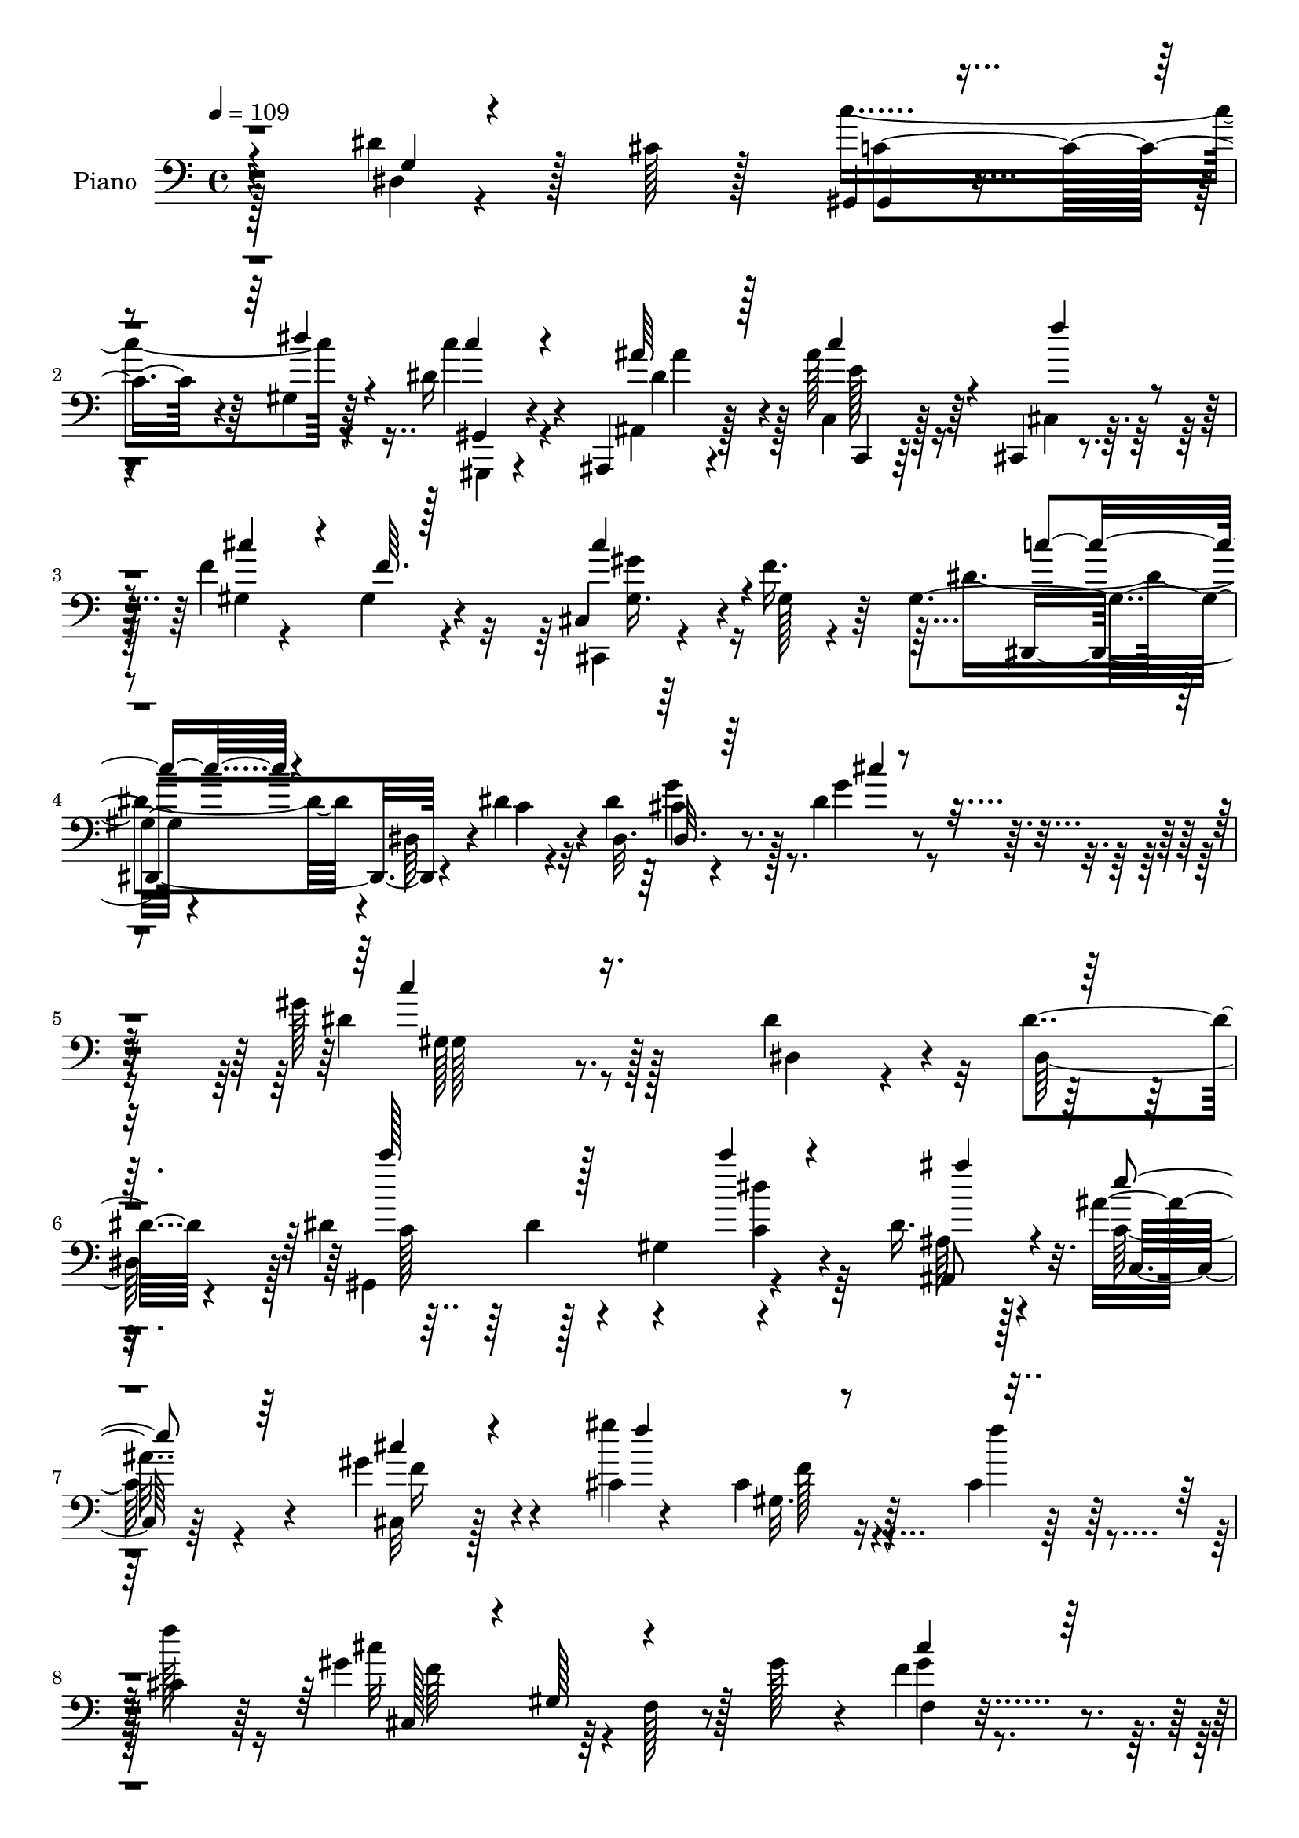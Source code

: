 % Lily was here -- automatically converted by c:/Program Files (x86)/LilyPond/usr/bin/midi2ly.py from mid/265.mid
\version "2.14.0"

\layout {
  \context {
    \Voice
    \remove "Note_heads_engraver"
    \consists "Completion_heads_engraver"
    \remove "Rest_engraver"
    \consists "Completion_rest_engraver"
  }
}

trackAchannelA = {


  \key c \major
    
  \set Staff.instrumentName = "untitled"
  
  \time 4/4 
  

  \key c \major
  
  \tempo 4 = 109 
  
  % [MARKER] DH059     
  
}

trackA = <<
  \context Voice = voiceA \trackAchannelA
>>


trackBchannelA = {
  
  \set Staff.instrumentName = "Piano"
  
}

trackBchannelB = \relative c {
  r4*188/96 dis'4*44/96 r128*7 cis128*5 r128*17 gis,4*11/96 r4*115/96 gis'4*5/96 
  r64*11 dis'16 r4*37/96 ais,,4*19/96 r4*44/96 ais'''128*9 r64*7 cis,,,4*11/96 
  r4*62/96 f''4*97/96 r4*97/96 cis,4*11/96 r64*9 f'16. r64*5 gis,4*52/96 
  r4*82/96 dis64*7 r4*23/96 dis'4*32/96 r4*43/96 dis,32. r4*64/96 dis'4*28/96 
  r4*61/96 gis128*59 r128*35 dis4*35/96 r4*29/96 dis4*25/96 r4*43/96 dis4*109/96 
  r4*22/96 gis,4*65/96 r4*65/96 dis'16. r4*26/96 ais'16. r4*31/96 gis4*37/96 
  r4*35/96 cis,4*7/96 r4*53/96 cis4*16/96 r16*5 cis4*26/96 r128*13 cis4*37/96 
  r64*5 gis'4*100/96 r64*5 f,128*5 r8 gis'128*11 r4*31/96 f4*37/96 
  r4*28/96 cis64*9 r128*5 dis4*170/96 r4*94/96 dis4*40/96 r128*7 <dis cis >4*14/96 
  r4*52/96 dis32*5 r4*4/96 dis,64*23 r4*59/96 ais4*38/96 r4*26/96 ais''4*37/96 
  r128*11 f64*9 r128*5 cis4*16/96 r4*46/96 cis4*23/96 r128*37 cis,4*47/96 
  r4*16/96 gis'4*7/96 r4*62/96 dis,4*22/96 r4*110/96 dis'4*19/96 
  r4*47/96 dis'16. r4*32/96 ais r16. g'4*43/96 r16 gis64*33 gis,,128*5 
  r4*50/96 dis4*22/96 r4*41/96 gis''4*23/96 r4*43/96 dis4*85/96 
  r4*50/96 dis,4*16/96 r4*53/96 ais''4*40/96 r16 gis128*13 r128*7 cis,128*5 
  r4*52/96 dis4*38/96 r128*9 dis4*38/96 r4*25/96 c128*17 r32 gis64*7 
  r4*17/96 ais'4*65/96 r4*1/96 gis128*13 r128*9 gis4*125/96 r4*7/96 f,128*9 
  r16. cis''4*17/96 r4*50/96 gis,32 r4*49/96 gis' r4*16/96 ais32*17 
  r4*61/96 dis,4*50/96 r4*14/96 cis128*5 r128*17 c'128*55 r4*31/96 c4*19/96 
  r4*46/96 ais,,4*43/96 r4*23/96 ais''4*52/96 r32. cis,,,4*17/96 
  r4*58/96 cis''4*124/96 r4*82/96 gis'4*31/96 r4*40/96 cis,32. 
  r4*52/96 gis4*64/96 r64*13 dis64*29 r4*46/96 g'64*7 r4*46/96 gis4*181/96 
  r64*17 dis,4*146/96 r4*59/96 c'4*43/96 r4*23/96 gis8 r4*19/96 c'4*13/96 
  r64*9 ais,4*32/96 r4*34/96 ais'4*62/96 r4*8/96 gis4*37/96 r4*28/96 gis4*181/96 
  r4*29/96 gis,4*22/96 r64*7 gis128*9 r128*13 gis'4*145/96 r4*50/96 gis,,4*61/96 
  r64. cis'32. r128*13 gis,4*13/96 r32*5 dis''4*190/96 r4*8/96 gis,,4*38/96 
  r4*28/96 dis''4*46/96 r32. cis4*14/96 r4*56/96 c'4*136/96 r4*56/96 <c gis,, >32. 
  r8 ais4*40/96 r16 c,,4*19/96 r128*17 f'128*13 r4*31/96 gis,,4*52/96 
  r4*17/96 f'64*5 r16. gis,4*58/96 r4*7/96 cis,128*11 r4*29/96 cis''16 
  r4*43/96 dis4*134/96 r64 dis,4*89/96 r4*52/96 dis,128*5 r64*9 cis''4*19/96 
  r8 gis'32*15 r4 dis,,4*61/96 r128 gis''4*23/96 r4*43/96 dis,,,32 
  r64*21 dis''4*10/96 r4*52/96 ais''128*15 r4*22/96 dis,,,128*9 
  r4*40/96 cis''4*13/96 r4*56/96 dis64*5 r4*35/96 c'4*110/96 r4*16/96 gis,4*65/96 
  ais'4*61/96 r4*2/96 gis4*211/96 r4*55/96 cis4*14/96 r64*9 gis,4*14/96 
  r64*9 gis'4*40/96 r4*32/96 ais4*181/96 r128*35 dis,,4*49/96 r4*20/96 cis'32. 
  r128*17 gis,,4*16/96 r4*121/96 dis'''64*5 r4*38/96 c4*19/96 r4*47/96 ais'4*44/96 
  r16 ais4*35/96 r4*35/96 cis,,4*23/96 r4*52/96 gis'32*5 r4*10/96 gis,4*14/96 
  r4*62/96 gis'32 r4*53/96 gis'128*17 r128*5 f4*49/96 r4*22/96 dis4*134/96 
  r4*11/96 dis,64*5 r4*44/96 dis'4*22/96 r128*17 dis,,128*9 r128*19 dis''16 
  r4*55/96 gis4*145/96 r4. dis,4*38/96 r4*32/96 dis''4*61/96 r4*14/96 gis,,,4*50/96 
  r4*17/96 dis'128*21 r4*7/96 c'4*19/96 r4*47/96 c''128*5 r64*9 ais,128*13 
  r4*28/96 ais'4*46/96 r4*22/96 gis4*50/96 r128*7 gis128*51 r4*47/96 cis,,4*11/96 
  r64*9 gis'8 r4*19/96 cis,,,128*5 r128*41 cis''8 r4*19/96 gis''4*53/96 
  r4*17/96 <cis,,, cis'' >4*28/96 r4*37/96 f''4*28/96 r4*40/96 gis,,,4*58/96 
  r32 dis'4*41/96 r16 gis4*46/96 r4*97/96 <dis'' dis,, >8 r128*7 dis4*14/96 
  r4*55/96 gis,,,4*53/96 r4*14/96 dis'4*98/96 r4*37/96 c'''32. 
  r4*50/96 ais,4*29/96 r4*40/96 c,,,32. r4*49/96 cis4*26/96 r4*37/96 gis'32 
  r128*19 cis'16. r4*32/96 cis,32*7 r128*19 f''4*50/96 r4*17/96 dis,,,4*26/96 
  r4*119/96 dis'4*13/96 r4*58/96 dis''4*26/96 r4*44/96 dis,,,128*5 
  r4*53/96 g'''4*49/96 r32. gis64*31 r32. dis,,4*92/96 r128*13 gis''4*19/96 
  r4*50/96 dis,,,64*9 r32 ais'128*21 r4*4/96 g'8 r4*11/96 ais,4*64/96 
  r64. g'4*25/96 r4*37/96 ais,64. r4*62/96 dis''4*40/96 r4*25/96 dis,,4*59/96 
  r32 c'4*56/96 r4*11/96 dis,4*56/96 r4*11/96 ais''32 r64*9 dis,,4*5/96 
  r32*5 cis'''4*172/96 r4*31/96 cis,4*13/96 r4*55/96 gis,,32. r4*50/96 f'4*13/96 
  r4*56/96 dis''4*185/96 r4*98/96 dis4*64/96 r128 cis4*13/96 r4*53/96 dis4*149/96 
  r4*46/96 gis,,,4*16/96 r4*53/96 ais,4*19/96 r8 c4*19/96 r4*55/96 f'''4*40/96 
  r4*34/96 gis,,,64*11 r4*5/96 f'4*23/96 r128*17 gis4*22/96 r8 cis'4*53/96 
  r32. f8 r32. dis,,,4*26/96 r4*116/96 gis'4*22/96 r8 dis''4*32/96 
  r4*44/96 <ais, dis, >4*17/96 r4*62/96 g''4*16/96 r4*70/96 gis4*157/96 
  r4*131/96 dis,,4*22/96 r8 dis'4*44/96 r16 c'4*158/96 r128*17 c,4*17/96 
  r4*49/96 ais,,4*20/96 r4*50/96 ais'''4*38/96 r4*29/96 gis128*15 
  r4*25/96 gis4*131/96 r4*2/96 gis,,64*9 r4*16/96 gis'4*31/96 r128*11 cis4*37/96 
  r128*11 gis'4*128/96 r4*8/96 f,4*26/96 r4*38/96 gis'4*49/96 r4*19/96 cis,,4*20/96 
  r4*46/96 cis'4*19/96 r4*49/96 dis4*197/96 r4*5/96 gis,,16. r16. dis''4*65/96 
  r4*2/96 cis32 r4*56/96 gis,,4*14/96 r4*53/96 dis'''4*101/96 r64*5 c'4*14/96 
  r4*53/96 ais,64*5 r128*13 c,,32. r64*9 f''128*15 r128*9 cis64*19 
  r32. gis4*22/96 r64*7 cis128*9 r4*40/96 f4*23/96 r4*41/96 dis,,4*146/96 
  r4*62/96 gis''4*50/96 r128*7 cis,4*37/96 r4*29/96 g'4*55/96 r32 gis64*29 
  r4*97/96 dis,,4*25/96 r4*41/96 gis''4*22/96 r4*46/96 ais16*7 
  r4*40/96 ais r4*26/96 dis,,,4*14/96 r4*52/96 cis''32 r128*19 c'4*40/96 
  r4*29/96 c,4*49/96 r4*19/96 dis,64*11 r4*64/96 dis,32 r4*53/96 gis''128*19 
  r4*10/96 gis4*55/96 r4*14/96 gis,,128*31 r4*38/96 cis''4*29/96 
  r4*40/96 gis,,4*17/96 r4*50/96 f'4*17/96 r128*19 dis, r4*7/96 ais'4*71/96 
  g'4*40/96 r4 dis'4*64/96 r4*4/96 cis4*13/96 r4*55/96 dis32*11 
  gis,4*7/96 r4*58/96 gis,4*14/96 r4*55/96 ais,4*19/96 r4*53/96 ais'''16 
  r4*49/96 f r4*22/96 gis,,4*65/96 r4*5/96 f'4*28/96 r4*40/96 gis4*26/96 
  r4*43/96 cis,4*22/96 r128*17 cis'32. r128*17 dis4*107/96 r4*37/96 dis,4*29/96 
  r8 dis'4*32/96 r64*9 dis,,,4*11/96 r4*94/96 cis'''16. r4*83/96 <gis' dis >128*85 
}

trackBchannelBvoiceB = \relative c {
  \voiceFour
  r128*63 dis4*14/96 r4*116/96 c''4*131/96 r4*67/96 c4*17/96 r4*46/96 ais,,4*17/96 
  r128*15 c4*17/96 r128*17 cis4*13/96 r32*5 gis'4*11/96 r4*52/96 gis4*16/96 
  r4*115/96 cis,,4*11/96 r4*55/96 gis''128*5 r4*50/96 dis'4*103/96 
  r4*98/96 c4*19/96 r4*53/96 dis4*44/96 r128*13 g4*32/96 r4*58/96 dis4*176/96 
  r128*35 dis,4*20/96 r4*46/96 dis128*21 r128 gis,4*199/96 r4*62/96 ais'64*5 
  r128*11 c128*7 r4*47/96 cis,32 r128*19 gis'''4*77/96 r4*121/96 f4*28/96 
  r4*35/96 f128*15 r16 cis32*9 r4*148/96 gis4*13/96 r4*53/96 f'4*64/96 
  r4*4/96 gis,,4*149/96 r4*115/96 dis'4*62/96 r4*65/96 c''4*139/96 
  r4*56/96 dis,4*20/96 r4*46/96 dis4*44/96 r4*20/96 e4*25/96 r4*46/96 cis,,4*14/96 
  r4*53/96 f''4*97/96 r4*101/96 gis4*41/96 r128*7 cis,4*19/96 r4*50/96 gis128*9 
  r128*35 gis4*20/96 r8 c4*20/96 r4*47/96 <cis dis, >4*35/96 r128*11 cis4*23/96 
  r4*43/96 dis4*182/96 r4*80/96 dis64*7 r4*22/96 dis4*16/96 r4*50/96 dis,,4*17/96 
  r4*187/96 dis''128*9 r4*37/96 dis,4*40/96 r4*19/96 ais''4*25/96 
  r4*43/96 gis4*37/96 r4*28/96 gis32*5 r4*125/96 dis,128*17 r4*17/96 c''64*11 
  r4*62/96 gis,,4*74/96 r4*56/96 gis''4*19/96 r4*49/96 gis,,4*16/96 
  r128*15 f'4*14/96 r4*52/96 dis'4*46/96 r4*85/96 dis128*15 r128*7 dis,128*35 
  r4*92/96 c'4*62/96 r4*4/96 dis4*85/96 r4*46/96 dis4*26/96 r4*40/96 dis4*44/96 
  r4*20/96 c,4*17/96 r64*9 f'64*7 r4*31/96 f4*133/96 r4*80/96 gis,4*8/96 
  r128*19 f'128*9 r64*7 dis64*19 r4*95/96 dis4*31/96 r4*47/96 dis,,4*29/96 
  r4*47/96 cis''4*17/96 r8. dis128*57 r128*37 dis4*40/96 r4*29/96 dis4*65/96 
  r4*4/96 c'64*11 r4*1/96 dis,,4*62/96 r4*5/96 dis'4*44/96 r128*7 dis,4*56/96 
  r4*11/96 ais''4*40/96 r4*28/96 g,4*11/96 r4*58/96 cis,,32*5 r4*7/96 cis''4*37/96 
  r64*5 cis,4*107/96 r4*34/96 cis'4*20/96 r4*43/96 f4*61/96 r64 cis,,128*17 
  r4*14/96 gis'128*17 r32. f'4*31/96 r4*31/96 gis'4*77/96 r64*9 cis,4*52/96 
  r4*17/96 c4*202/96 r4*61/96 g4*49/96 r128*5 dis'4*13/96 r128*19 c32*5 
  r4*2/96 dis4*59/96 r4*8/96 gis,64*7 r4*22/96 dis' r64*7 dis4*46/96 
  r32. ais'4*47/96 r4*26/96 cis,,,8 r128*7 cis''4*119/96 r4*79/96 gis'4*49/96 
  r4*14/96 gis,,128*15 r4*22/96 gis'128*21 r4*143/96 dis'128*19 
  r4*17/96 dis4*32/96 r4*37/96 g4*40/96 r64*5 c,4*172/96 r64*17 ais4*32/96 
  r128*11 c128*5 r4*49/96 ais'128*39 r4*83/96 dis,64*9 r128*5 dis,4*34/96 
  r4*31/96 ais''128*5 r4*55/96 c,4*32/96 r128*11 dis4*76/96 r4*112/96 gis,,4*47/96 
  r4*13/96 dis'4*8/96 c''4*71/96 r32*5 gis,, r4*8/96 f'4*22/96 
  r4*44/96 f'4*16/96 r4*52/96 gis,,32. r4*49/96 f'4*13/96 r4*59/96 dis,4*61/96 
  r64. ais'4*67/96 r4*2/96 g'128*11 r64*19 dis'4*73/96 r4*64/96 c128*37 
  r4*26/96 dis,8 r128*7 c''4*14/96 r4*52/96 ais,,4*16/96 r4*53/96 c,4*19/96 
  r128*17 cis4*19/96 r64*9 cis''4*106/96 r4*106/96 cis,4*17/96 
  r16*5 gis'4*53/96 r4*239/96 dis'4*46/96 r4*37/96 g4*34/96 r4*47/96 dis4*140/96 
  r4*149/96 dis'16. r4*38/96 dis,,4*67/96 r4*4/96 c''128*17 r4*20/96 dis64*9 
  r32 c4*40/96 r16 c4*16/96 r64*9 dis128*13 r4*28/96 c16 r4*44/96 cis 
  r128*9 cis4*49/96 r4*20/96 f,,4*23/96 r4*40/96 gis'4*14/96 r64*9 gis,32 
  r4*52/96 f''64*11 r4*1/96 gis4*173/96 r4*38/96 cis,4*4/96 r32*5 f4*34/96 
  r128*11 cis4*16/96 r4*52/96 dis4*191/96 r4*86/96 g,,128*13 r64*5 cis'4*11/96 
  r128*19 c'4*161/96 r64*7 c,4*17/96 r128*17 ais,,,4*20/96 r8 c'128*7 
  r4*47/96 f''4*38/96 r4*28/96 f,,128*5 r4*55/96 gis4*37/96 r4*97/96 cis4*11/96 
  r4*62/96 gis'4*19/96 r4*46/96 gis4*59/96 r4*86/96 gis,4*13/96 
  r4*127/96 cis'16. r128*11 cis4*23/96 r4*44/96 dis4*193/96 r128*25 gis,,4*20/96 
  r8 c'4*14/96 r4*53/96 cis4*124/96 r4*74/96 ais'4*43/96 r4*25/96 gis4*31/96 
  r128*11 cis,32. r4*50/96 c'128*15 r16 c,4*137/96 r4*65/96 ais'4*17/96 
  r8 c,128*5 r4*52/96 cis4*167/96 r4*35/96 cis'4*17/96 r128*17 gis,,4*14/96 
  r4*53/96 gis''64*5 r128*13 ais4*194/96 r64*15 dis,,,4*44/96 r64*15 gis,4*47/96 
  r4*17/96 dis'32*7 r4*46/96 dis''128*9 r64*7 ais,,4*17/96 r4*50/96 c32. 
  r4*56/96 cis,4*32/96 r4*41/96 cis'''4*140/96 r4*76/96 cis,4*38/96 
  r4*98/96 gis'4*139/96 r64 c,4*22/96 r4*122/96 dis'4*50/96 r4*29/96 dis4*16/96 
  r128*23 dis4*158/96 r4*131/96 dis,128*15 r128*31 gis,,,4*10/96 
  r128*43 gis''4*8/96 r4*62/96 c'128*5 r128*17 ais,,32. r4*52/96 c,4*17/96 
  r4*50/96 cis''16. r4*34/96 gis,64*9 r128*5 f'4*23/96 r4*110/96 cis'4*32/96 
  r4*32/96 f4*46/96 r128*9 cis,,4*52/96 r4*17/96 gis'8. r4*56/96 cis'4*77/96 
  r4*58/96 f4*16/96 r4*52/96 gis,,128*37 r4*25/96 gis'4*62/96 r4*79/96 g4*28/96 
  r128*35 gis,4*13/96 r4*118/96 gis''16. r4*29/96 c,4*16/96 r4*52/96 dis64*7 
  r4*26/96 c,4*20/96 r4*53/96 cis,4*49/96 r4*23/96 gis'4*53/96 
  r64. f'64*5 r4*103/96 gis'8 r32*7 dis4*143/96 r128*45 g8 r4*19/96 dis128*13 
  r64*5 dis4*176/96 r4*92/96 dis4*43/96 r4*25/96 c4*14/96 r4*53/96 cis4*163/96 
  r128*15 dis128*13 r4*26/96 gis4*23/96 r4*44/96 ais4*14/96 r4*55/96 <c, dis >4*35/96 
  r128*11 c'4*200/96 r4*65/96 gis,4*11/96 r64*9 cis'128*19 r128*27 f,,32. 
  r128*15 gis'4*23/96 r128*15 dis4*32/96 r4*37/96 gis8 r4*25/96 ais4*179/96 
  r4*92/96 dis,,4*22/96 r64*19 c''4*127/96 r4*70/96 gis,,,4*13/96 
  r4*56/96 dis'''64*7 r64*5 c,,32. r4*55/96 cis128*23 r4*1/96 f''4*161/96 
  r4*49/96 gis,128*5 r128*19 f'4*17/96 r128*17 gis,4*47/96 r4*176/96 c4*19/96 
  r4*64/96 dis,,32 r4*94/96 dis''4*37/96 r4*82/96 c4*259/96 
}

trackBchannelBvoiceC = \relative c {
  \voiceThree
  r4*191/96 g'4*14/96 r4*115/96 gis,4*8/96 r4*118/96 dis'''4*10/96 
  r4*62/96 c4*16/96 r4*46/96 ais64*5 r128*11 c4*28/96 r4*41/96 f4*40/96 
  r4*32/96 cis r4*35/96 f,64. r128*39 cis'4*44/96 r4*89/96 c4*67/96 
  r4*206/96 dis,,32. r64*11 cis''4*14/96 r4*74/96 c4*173/96 r8*5 c'128*33 
  r128*31 c4*16/96 r4*52/96 ais4*40/96 r4*23/96 e4*26/96 r64*7 cis4*17/96 
  r4*56/96 f4*71/96 r4*256/96 cis,,128*17 r4*13/96 gis'128*21 r4*128/96 cis'4*32/96 
  r64*17 c128*57 r4 g4*50/96 r128*25 c4*130/96 gis64*13 r4*53/96 c128*13 
  | % 11
  r4*25/96 g4*11/96 r4*188/96 gis4*25/96 r128*37 f4*47/96 r4*17/96 f'8 
  r4*19/96 dis4*121/96 r128*49 dis4*41/96 r4*26/96 dis4*34/96 r4*34/96 c128*59 
  r32*7 ais4*28/96 r16. c4*13/96 r4*52/96 cis4*49/96 r4*155/96 cis4*28/96 
  r4*37/96 cis4*32/96 r128*9 dis4*19/96 r8 c'64*7 r4*23/96 c4*112/96 
  r128*25 g4*47/96 r4*83/96 cis64*17 r128*31 f,32. r4*50/96 dis4*25/96 
  r4*37/96 f,,128*5 r4*50/96 dis4*19/96 r64*19 ais''4*37/96 r4*95/96 g4*26/96 
  r64*17 gis,64*19 r4*16/96 gis'4*38/96 r4*29/96 gis,4*49/96 r32. ais'4*32/96 
  r4*32/96 c r4*112/96 gis4*19/96 r4*46/96 gis,4*19/96 r4*128/96 f'4*11/96 
  r4*125/96 c'4*89/96 r4*121/96 c4*16/96 r4*61/96 dis4*38/96 r4*37/96 dis4*22/96 
  r4*67/96 c4*172/96 r4*248/96 gis,4*179/96 r128*29 dis''4*34/96 
  r128*11 e4*46/96 r128*31 f4*43/96 r4*86/96 f,4*44/96 r128*11 f'4*34/96 
  r4*29/96 cis4*47/96 r4*85/96 gis4*46/96 r4*23/96 cis r4*41/96 gis8 
  r32. f'128*9 r4*35/96 f4*68/96 r128 gis,,32*7 r64*7 gis'128*21 
  r4*73/96 dis128*21 r8. gis,4*80/96 r8 c'4*35/96 r128*11 dis,32 
  r8 ais16. r64*5 c' r4*109/96 f128*41 r4*76/96 cis4*40/96 r4*23/96 f4*61/96 
  r4*5/96 dis,,4*134/96 r4*74/96 c''4*20/96 r4*52/96 cis4*38/96 
  r128*11 dis4*19/96 
  | % 30
  r4*49/96 dis4*178/96 r4 dis4*40/96 r4*26/96 dis4*19/96 r128*15 dis128*39 
  r32*7 cis4*31/96 r4*37/96 dis16 r4*43/96 dis4*7/96 r32*5 c'16. 
  r64*5 c,4*73/96 r4*118/96 g'4*50/96 r128*27 cis,,,4*56/96 r4*143/96 gis'''64. 
  r4*58/96 dis64*5 r4*37/96 d4*23/96 r4*49/96 dis4*172/96 r4*115/96 g,128*13 
  r4*97/96 c'4*148/96 r4*124/96 ais,,,4*17/96 r4*52/96 c''4*37/96 
  r128*11 f128*13 r4*35/96 f128*35 r4*107/96 f,4*14/96 r128*41 c'4*109/96 
  r128*61 cis16. r4*47/96 cis4*17/96 r4*64/96 c4*134/96 r4*299/96 c''4*73/96 
  r128*43 dis,,,4*29/96 r4*40/96 ais'''64*7 r4*26/96 e64*5 r4*38/96 f4*44/96 
  r4*28/96 f128*17 r128*49 f128*15 r128*29 cis4*166/96 r4*44/96 gis32 
  r4*53/96 gis128*7 r4*46/96 gis128*7 r4*47/96 gis4*173/96 r4*241/96 c128*45 
  r4*2/96 c,4*7/96 r4*58/96 dis'4*23/96 r128*15 ais'16. r4*32/96 ais4*34/96 
  r64*17 cis,128*41 r4*79/96 gis,128*5 r4*59/96 cis'4*11/96 r4*53/96 dis4*89/96 
  r4*58/96 c,4*11/96 r4*127/96 dis'4*37/96 r128*11 dis4*23/96 r4*44/96 c4*176/96 
  r4*94/96 ais4*26/96 r64*7 dis4*17/96 r4*47/96 ais'4*131/96 r4*68/96 dis,4*43/96 
  r4*25/96 dis4*19/96 r128*15 ais'4*19/96 r4*49/96 gis,,,8 r4*20/96 c'''64*23 
  r64*11 c,,4*22/96 r4*41/96 c''32. r4*50/96 f,4*170/96 r4*32/96 f4*11/96 
  r4*56/96 c'64*7 r128*9 f,,,,4*14/96 r64*9 dis128*17 r4*19/96 ais'4*62/96 
  r4*7/96 g'4*44/96 r4*101/96 g128*15 r4*88/96 c'64*25 r128*15 gis,,,4*10/96 
  r4*58/96 ais'''64*5 r4*38/96 ais'4*26/96 r4*121/96 f64*23 r4*77/96 gis,4*44/96 
  r128*31 dis'128*49 r128*47 cis4*53/96 r4*26/96 cis4*17/96 r128*23 gis4*154/96 
  r4*272/96 c,16*5 r4*20/96 dis128*5 r16*5 ais'4*50/96 r4*20/96 e4*31/96 
  r4*38/96 f16. r4*32/96 cis4*77/96 r4*125/96 f16. r4*29/96 gis,4*13/96 
  r4*59/96 cis4*133/96 r4*68/96 gis,4*50/96 r128*5 cis,4*17/96 
  r16*5 c'4*193/96 r4*82/96 dis,128*9 r128*35 c'4*67/96 r4*65/96 dis,4*16/96 
  r4*116/96 ais''4*43/96 r4*25/96 ais4*37/96 r32*9 f4*122/96 r128*25 gis,64. 
  r4*122/96 gis4*53/96 r4*88/96 dis64*29 r64*5 cis' r4*38/96 gis,128*59 
  r4*92/96 ais'4*26/96 r64*7 dis128*5 r128*17 dis128*55 r128*15 cis4*29/96 
  r4*35/96 dis,4*11/96 r128*19 dis'64 r4*61/96 gis,,4*155/96 r4*46/96 gis'32 
  r4*53/96 ais'8. r4*62/96 f64*9 r4*146/96 cis4*20/96 r8 gis4*13/96 
  r4*56/96 f,4*17/96 r4*56/96 dis''4*175/96 r4*97/96 g,4*22/96 
  r4*112/96 gis'32*11 r4*65/96 c4*14/96 r4*56/96 ais,,4*16/96 r4*55/96 c4*20/96 
  r4*124/96 gis'128*25 r4*134/96 gis'4*47/96 r4*95/96 c,4*97/96 
  r4*208/96 cis4*46/96 r4*59/96 g'4*49/96 r8. gis,4*256/96 
}

trackBchannelBvoiceD = \relative c {
  r4*320/96 c'4*112/96 r4*89/96 gis,4*11/96 r4*49/96 dis''4*38/96 
  r4*25/96 c,,4*14/96 r128*107 gis''16. r4*95/96 dis,4*136/96 r4*137/96 cis''4*34/96 
  r4*139/96 gis128*55 r4*248/96 c128*31 r128*33 c4*17/96 r4*50/96 ais,8 
  r32. c32 r64*9 f'16 r4*106/96 gis,32. r32*21 f'64*25 r128*35 f,4*11/96 
  r4*185/96 dis128*21 r128 gis128*7 r128*81 gis,4*191/96 r128 c'128*5 
  r128*17 ais'4*41/96 r4*25/96 c,,4*14/96 r4*188/96 f4*19/96 r64*19 cis'4*37/96 
  r4*94/96 c32*7 r128*61 g'4*46/96 r4*89/96 gis,4*112/96 r4*17/96 gis'128*19 
  r4*74/96 g'128*13 r64*15 ais4*119/96 r4*88/96 g4*34/96 r64*5 f16 
  r4*34/96 g128*5 r128*17 gis,4*58/96 r4*8/96 c'4*13/96 r4*304/96 cis,128*17 
  r4*211/96 gis'''4*28/96 r128*33 dis,128*11 r64*17 g4*38/96 r4*418/96 c4*19/96 
  r8 ais'4*41/96 r4*23/96 e4*40/96 r4*169/96 cis,4*19/96 r4*128/96 cis'4*11/96 
  r4*125/96 dis,,4. r4*143/96 cis''4*29/96 r128*45 gis4*173/96 
  r128*171 ais,4*31/96 r4*35/96 c'8 r128*31 gis,4*166/96 r4*101/96 gis4*62/96 
  r4*271/96 f'64*5 r4*163/96 dis128*23 r4*334/96 dis64*7 r4*146/96 c'128*13 
  r128*9 e128*15 r4*424/96 c4*119/96 r4*160/96 g'8 r64*15 gis,4*185/96 
  r64*15 dis'4*22/96 r32*9 dis,4*11/96 r4*257/96 gis''4*29/96 r4*106/96 gis,,64*23 
  r4*250/96 f''4*128/96 r64*23 c'4*31/96 r16. f,128*7 r4*50/96 g64*29 
  r32*21 gis,4*14/96 r128*85 dis''4*47/96 r4*23/96 c,32. r4*194/96 cis32. 
  r4*125/96 cis'4*79/96 r4*59/96 dis,,4*137/96 r4*154/96 g''4*53/96 
  r4*113/96 gis,4*134/96 r4*502/96 dis''4*17/96 r4*55/96 gis,,,4*22/96 
  r128*37 cis,64*9 r128*5 gis'4*67/96 r32*11 gis''4*28/96 r4*242/96 gis,8 
  r64*15 gis4*17/96 r4*118/96 c'4*178/96 r4*236/96 dis4*134/96 
  r4*134/96 dis4*38/96 r4*31/96 e4*37/96 r128*33 gis,4*118/96 r4*83/96 gis'4*43/96 
  r4 c,4*65/96 r4*220/96 
  | % 47
  g'128*15 r4*92/96 gis,,4*58/96 r4*10/96 dis'128*13 r4*25/96 gis128*17 
  r4*86/96 g'4*46/96 r128*29 dis4*128/96 r4*71/96 cis4*41/96 r128*9 c32. 
  r4*47/96 dis64. r4*59/96 c128*13 r128*9 dis4*142/96 r64*21 dis4*22/96 
  r4*46/96 cis,,,4*49/96 r4*16/96 gis'32*7 r16*5 c''128*7 r4*47/96 f128*5 
  r4*53/96 g4*187/96 r4*230/96 c4*152/96 r4*43/96 c4*19/96 r4*50/96 dis,4*40/96 
  r4*28/96 e4*25/96 r4*121/96 gis,128*49 r4*68/96 gis'8 r64*15 c,4*145/96 
  r4*143/96 g'4*50/96 r64*5 g,4*14/96 r8. gis,4*163/96 r4*262/96 gis64. 
  r4*130/96 gis''4*19/96 r128*39 ais,64*5 r4*40/96 c,4*19/96 r128*17 cis,64*9 
  r4*13/96 f''8. r4*197/96 gis,,64*11 r128 f''4*134/96 r4*134/96 gis,16. 
  r4*166/96 dis128*21 r4*277/96 c''4*154/96 r128*37 ais,,,4*19/96 
  r8 e'''4*41/96 r128*35 gis,32. r32*15 f4*10/96 r16*5 c'4*122/96 
  r4*155/96 dis,,4*25/96 r128*37 c''4*167/96 r64*17 dis,4*11/96 
  r128*41 dis,4*11/96 r64*21 dis32. r4*119/96 c''128*5 r4*188/96 dis4*47/96 
  r4*151/96 dis,128*5 r128*17 c''4*70/96 r4*199/96 f,4*14/96 r4*53/96 c4*25/96 
  r4*44/96 f4*26/96 r4*47/96 g4*172/96 r64*39 c,4*124/96 r4*73/96 dis128*5 
  r64*9 ais128*9 r128*15 e'4*20/96 r128*41 cis128*51 r128*19 f,4*17/96 
  r4*124/96 dis,32*17 r4*101/96 dis''128*19 r128*57 dis,4*250/96 
}

trackBchannelBvoiceE = \relative c {
  \voiceTwo
  r64*87 gis,4*7/96 r4*53/96 ais'''4*41/96 r128*7 e r4*314/96 gis4*37/96 
  r4*367/96 g4*47/96 r4*127/96 gis,128*57 r4*302/96 dis'4*67/96 
  r4*64/96 dis'4*23/96 r128*103 f,128*5 r4*1160/96 dis'32. r4*50/96 c'4*10/96 
  r64*175 dis,,4*74/96 r64*21 dis4*17/96 r4*113/96 dis4*25/96 r128*123 c'4*37/96 
  r64*5 dis,64*9 r128*87 f'4*101/96 r64*27 c'128*9 r128*33 g128*65 
  r4*737/96 f,16 r4*545/96 g'4*43/96 r4*122/96 gis,4*176/96 r128*171 g'4*23/96 
  r4*40/96 c,128*5 r4*2525/96 dis4*65/96 r128 gis64*5 r4*113/96 g'4*46/96 
  r32*7 cis,32*9 r4*161/96 c128*7 r4*242/96 dis,64*11 r4*193/96 cis''128*43 
  r64*23 gis4*37/96 r64*5 f,,4*14/96 r4*752/96 c''4*41/96 r4*28/96 e4*38/96 
  r4*175/96 f,4*22/96 r4*550/96 dis128*7 r4. gis,128*47 r4*1378/96 f'4*16/96 
  r128*83 c'4*41/96 r64*85 ais,4*20/96 r4*49/96 c''4*23/96 r4*112/96 f4*122/96 
  r4*79/96 cis4*47/96 r64*63 dis,,4*11/96 r4*259/96 c'4*40/96 r4 dis'4*29/96 
  r4*1039/96 f,,4*22/96 r4*113/96 dis''4*22/96 r4*46/96 d4*16/96 
  r16*25 c,4*8/96 r128*19 c'4*17/96 r128*17 ais'128*15 r16 c, r4*341/96 f,,4*35/96 
  r128*129 g'4*53/96 r4*113/96 c4*155/96 r4*269/96 dis,4*22/96 
  r16*5 dis,4*5/96 r4*128/96 dis'4*40/96 r64*5 c4*26/96 r4*719/96 f4*31/96 
  r4*776/96 ais,,4*16/96 r128*17 c'4*29/96 r8*15 dis64*7 r4*154/96 dis,4*74/96 
  r4*136/96 g'4*43/96 r64*15 dis,,,32 r64*21 dis''128*5 r4*121/96 dis'32. 
  r4*383/96 g4*50/96 r4*17/96 gis,4*19/96 r4*49/96 cis,4*59/96 
  r4*208/96 c''4*32/96 r4*38/96 d,4*26/96 r4*452/96 gis,,4*148/96 
  r4*49/96 <c' gis' >4*16/96 r4*53/96 ais' r4*20/96 c,4*25/96 r4*331/96 cis4*11/96 
  r8*9 g'4*68/96 r4*160/96 gis,4*244/96 
}

trackBchannelBvoiceF = \relative c {
  \voiceOne
  r4*5126/96 g''4*125/96 r4*11860/96 f,128*11 r4*97/96 gis'128*9 
  r128*669 gis'4*41/96 r4*1799/96 gis,,4*152/96 r4*3247/96 gis128*9 
  r64*221 gis'4*53/96 r128*187 dis,4*47/96 
}

trackBchannelBvoiceG = \relative c {
  r4*17242/96 f32 
}

trackB = <<

  \clef bass
  
  \context Voice = voiceA \trackBchannelA
  \context Voice = voiceB \trackBchannelB
  \context Voice = voiceC \trackBchannelBvoiceB
  \context Voice = voiceD \trackBchannelBvoiceC
  \context Voice = voiceE \trackBchannelBvoiceD
  \context Voice = voiceF \trackBchannelBvoiceE
  \context Voice = voiceG \trackBchannelBvoiceF
  \context Voice = voiceH \trackBchannelBvoiceG
>>


trackCchannelA = {
  
}

trackC = <<
  \context Voice = voiceA \trackCchannelA
>>


trackDchannelA = {
  
  \set Staff.instrumentName = "Himno Digital #265"
  
}

trackD = <<
  \context Voice = voiceA \trackDchannelA
>>


trackEchannelA = {
  
  \set Staff.instrumentName = "Yo te seguir~"
  
}

trackE = <<
  \context Voice = voiceA \trackEchannelA
>>


\score {
  <<
    \context Staff=trackB \trackA
    \context Staff=trackB \trackB
  >>
  \layout {}
  \midi {}
}
